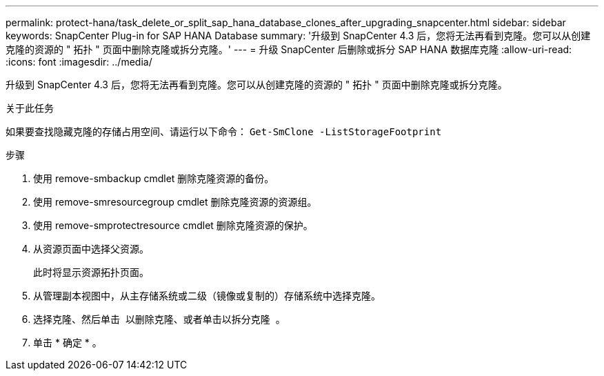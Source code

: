 ---
permalink: protect-hana/task_delete_or_split_sap_hana_database_clones_after_upgrading_snapcenter.html 
sidebar: sidebar 
keywords: SnapCenter Plug-in for SAP HANA Database 
summary: '升级到 SnapCenter 4.3 后，您将无法再看到克隆。您可以从创建克隆的资源的 " 拓扑 " 页面中删除克隆或拆分克隆。' 
---
= 升级 SnapCenter 后删除或拆分 SAP HANA 数据库克隆
:allow-uri-read: 
:icons: font
:imagesdir: ../media/


[role="lead"]
升级到 SnapCenter 4.3 后，您将无法再看到克隆。您可以从创建克隆的资源的 " 拓扑 " 页面中删除克隆或拆分克隆。

.关于此任务
如果要查找隐藏克隆的存储占用空间、请运行以下命令： `Get-SmClone -ListStorageFootprint`

.步骤
. 使用 remove-smbackup cmdlet 删除克隆资源的备份。
. 使用 remove-smresourcegroup cmdlet 删除克隆资源的资源组。
. 使用 remove-smprotectresource cmdlet 删除克隆资源的保护。
. 从资源页面中选择父资源。
+
此时将显示资源拓扑页面。

. 从管理副本视图中，从主存储系统或二级（镜像或复制的）存储系统中选择克隆。
. 选择克隆、然后单击 image:../media/delete_icon.gif[""] 以删除克隆、或者单击以拆分克隆 image:../media/split_cone.gif[""] 。
. 单击 * 确定 * 。

